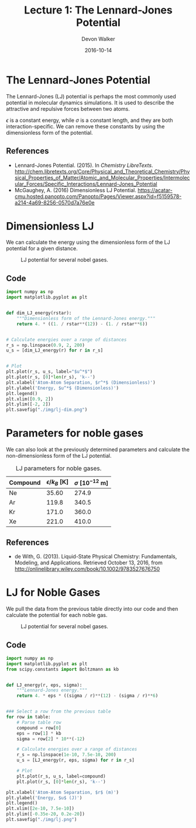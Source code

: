 #+title: Lecture 1: The Lennard-Jones Potential
#+author: Devon Walker
#+EMAIL: devonw@andrew.cmu.edu
#+date: 2016-10-14

* The Lennard-Jones Potential

The Lennard-Jones (LJ) potential is perhaps the most commonly used potential in molecular dynamics simulations. It is used to describe the attractive and repulsive forces between two atoms.

\begin{align*}
V_{LJ}(r) = 4 \epsilon \Big[ \Big ( \frac{\sigma}{r} \Big)^{12} - \Big(\frac{\sigma}{r} \Big)^{6} \Big]
\end{align*}

$\epsilon$ is a constant energy, while $\sigma$ is a constant length, and they are both interaction-specific. We can remove these constants by using the dimensionless form of the potential.

\begin{align*}
V_{LJ}(r) = 4 \Big[ \Big ( \frac{1}{r^{\star}} \Big)^{12} - \Big(\frac{1}{r^{\star}} \Big)^{6} \Big]
\end{align*}

** References

- Lennard-Jones Potential. (2015). In /Chemistry LibreTexts/. http://chem.libretexts.org/Core/Physical_and_Theoretical_Chemistry/Physical_Properties_of_Matter/Atomic_and_Molecular_Properties/Intermolecular_Forces/Specific_Interactions/Lennard-Jones_Potential
- McGaughey, A. (2016) Dimensionless LJ Potential. https://acatar-cmu.hosted.panopto.com/Panopto/Pages/Viewer.aspx?id=f5159578-a214-4a69-8256-0570d7a76e0e


* Dimensionless LJ

We can calculate the energy using the dimensionless form of the LJ potential for a given distance.

#+ATTR_LATEX: :placement [H]
#+caption: LJ potential for several nobel gases.
#+label: lj-dim
[[./img/lj-dim.png]]

** Code

#+BEGIN_SRC python :results silent
import numpy as np
import matplotlib.pyplot as plt


def dim_LJ_energy(rstar):
    """Dimensionless form of the Lennard-Jones energy."""
    return 4. * ((1. / rstar**(12)) - (1. / rstar**6))


# Calculate energies over a range of distances
r_s = np.linspace(0.9, 2, 200)
u_s = [dim_LJ_energy(r) for r in r_s]


# Plot
plt.plot(r_s, u_s, label="$u^*$")
plt.plot(r_s, [0]*len(r_s), 'k--')
plt.xlabel('Atom-Atom Separation, $r^*$ (Dimensionless)')
plt.ylabel('Energy, $u^*$ (Dimensionless)')
plt.legend()
plt.xlim([0.9, 2])
plt.ylim([-2, 2])
plt.savefig("./img/lj-dim.png")
#+END_SRC


* Parameters for noble gases

We can also look at the previously determined parameters and calculate the non-dimensionless form of the LJ potential.

#+ATTR_LATEX: :placement [H]
#+caption: LJ parameters for noble gases.
#+name: parameter-table
| Compound | $\epsilon/k_B$ [K] | $\sigma$ [$10^{-12}$ m] |
|----------+--------------------+-------------------------|
| Ne       |              35.60 |                   274.9 |
| Ar       |              119.8 |                   340.5 |
| Kr       |              171.0 |                   360.0 |
| Xe       |              221.0 |                   410.0 |


** References

- de With, G. (2013). Liquid-State Physical Chemistry: Fundamentals, Modeling, and Applications. Retrieved October 13, 2016, from http://onlinelibrary.wiley.com/book/10.1002/9783527676750


* LJ for Noble Gases

We pull the data from the previous table directly into our code and then calculate the potential for each noble gas.

#+ATTR_LATEX: :placement [H]
#+caption: LJ potential for several nobel gases.
#+label: lj
[[./img/lj.png]]

** Code

#+BEGIN_SRC python :results silent :var table=parameter-table
import numpy as np
import matplotlib.pyplot as plt
from scipy.constants import Boltzmann as kb


def LJ_energy(r, eps, sigma):
    """Lennard-Jones energy."""
    return 4. * eps * ((sigma / r)**(12) - (sigma / r)**6)


### Select a row from the previous table
for row in table:
    # Parse table row
    compound = row[0]
    eps = row[1] * kb
    sigma = row[2] * 10**(-12)

    # Calculate energies over a range of distances
    r_s = np.linspace(1e-10, 7.5e-10, 200)
    u_s = [LJ_energy(r, eps, sigma) for r in r_s]

    # Plot
    plt.plot(r_s, u_s, label=compound)
    plt.plot(r_s, [0]*len(r_s), 'k--')

plt.xlabel('Atom-Atom Separation, $r$ (m)')
plt.ylabel('Energy, $u$ (J)')
plt.legend()
plt.xlim([2e-10, 7.5e-10])
plt.ylim([-0.35e-20, 0.2e-20])
plt.savefig("./img/lj.png")
#+END_SRC


* Options :noexport:
#+OPTIONS: num:nil
#+OPTIONS: reveal_center:nil
#+OPTIONS: reveal_control:t
#+OPTIONS: reveal_history:t
#+OPTIONS: reveal_keyboard:t
#+OPTIONS: reveal_progress:nil
#+OPTIONS: reveal_overview:t
#+OPTIONS: reveal_rolling_links:nil
#+OPTIONS: reveal_single_file:t
#+OPTIONS: reveal_slide_number:h.v
#+OPTIONS: reveal_width:1200 reveal_height:800
#+OPTIONS: toc:nil

#+REVEAL_EXTRA_CSS: ./org-example-presentation.css
#+REVEAL_HLEVEL: 1
#+REVEAL_MARGIN: 0.2
#+REVEAL_MAX_SCALE: 2.5
#+REVEAL_MIN_SCALE: 0.5
#+REVEAL_PLUGINS: (highlight notes)
#+REVEAL_THEME: cmu
#+REVEAL_TRANS: linear
#+REVEAL_ROOT: ../reveal.js

# Title screen
# Must set org-reveal-title-slide variable to "<h1>%t</h1><h3>An org-mode example lesson plan.</h3><hr><p>%a</p><p>%e</p>"
